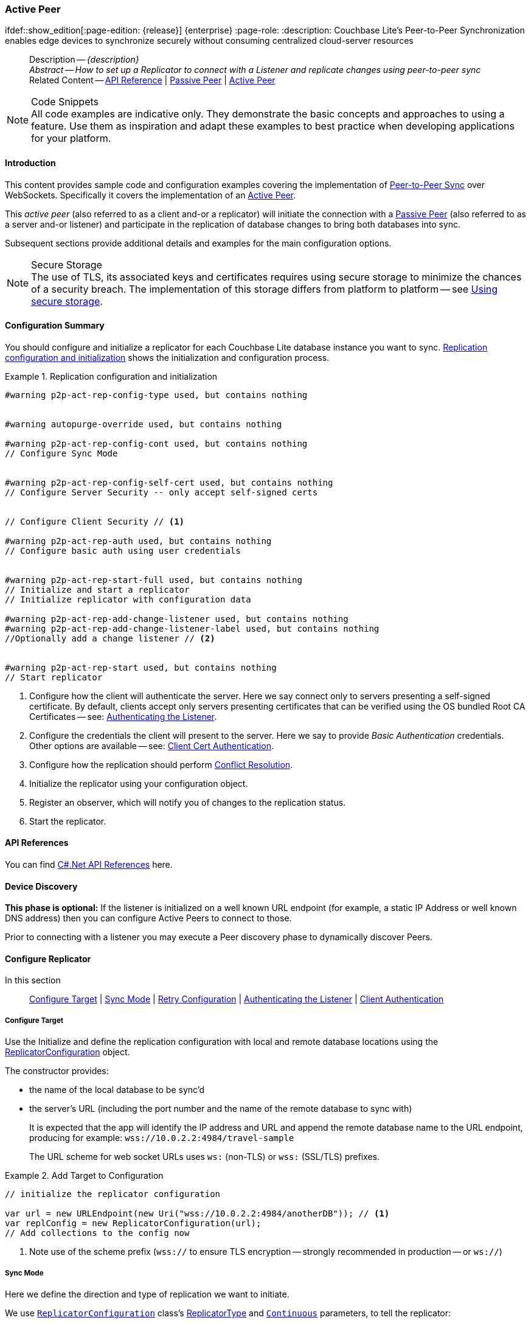 :docname: p2psync-websocket-using-active
:page-module: csharp
:page-relative-src-path: p2psync-websocket-using-active.adoc
:page-origin-url: https://github.com/couchbase/docs-couchbase-lite.git
:page-origin-start-path:
:page-origin-refname: antora-assembler-simplification
:page-origin-reftype: branch
:page-origin-refhash: (worktree)
[#csharp:p2psync-websocket-using-active:::]
=== Active Peer
:page-aliases: advance/csharp-p2psync-websocket-using-active.adoc
ifdef::show_edition[:page-edition: {release}] {enterprise}
:page-role:
:description: Couchbase Lite's Peer-to-Peer Synchronization enables edge devices to synchronize securely without consuming centralized cloud-server resources

// Define our environment


// Define page abstract
// done in commons

// Present common content including abstract and related content footer blocks
[abstract]
--
Description -- _{description}_ +
_Abstract -- How to set up a Replicator to connect with a Listener and replicate changes using peer-to-peer sync_ +
Related Content -- https://docs.couchbase.com/mobile/{major}.{minor}.{maintenance-net}{empty}/couchbase-lite-net[API Reference]  |  xref:csharp:p2psync-websocket-using-passive.adoc[Passive Peer]  |  xref:csharp:p2psync-websocket-using-active.adoc[Active Peer]
--


.Code Snippets
[NOTE]
All code examples are indicative only.
They demonstrate the basic concepts and approaches to using a feature.
Use them as inspiration and adapt these examples to best practice when developing applications for your platform.


[discrete#csharp:p2psync-websocket-using-active:::introduction]
==== Introduction
This content provides sample code and configuration examples covering the implementation of xref:refer-glossary.adoc#peer-to-peer-sync[Peer-to-Peer Sync] over WebSockets.
Specifically it covers the implementation of an xref:refer-glossary.adoc#active-peer[Active Peer].

This _active peer_ (also referred to as a client and-or a replicator) will initiate the connection with a xref:refer-glossary.adoc#passive-peer[Passive Peer] (also referred to as a server and-or listener) and participate in the replication of database changes to bring both databases into sync.

Subsequent sections provide additional details and examples for the main configuration options.

.Secure Storage
[NOTE]
The use of TLS, its associated keys and certificates requires using secure storage to minimize the chances of a security breach.
The implementation of this storage differs from platform to platform -- see xref:csharp:p2psync-websocket.adoc#using-secure-storage[Using secure storage].


[discrete#csharp:p2psync-websocket-using-active:::configuration-summary]
==== Configuration Summary
You should configure and initialize a replicator for each Couchbase Lite database instance you want to sync.
<<csharp:p2psync-websocket-using-active:::simple-replication-to-listener>> shows the initialization and configuration process.


[#simple-replication-to-listener]
.Replication configuration and initialization


[#csharp:p2psync-websocket-using-active:::simple-replication-to-listener]
====


// Show Main Snippet
// include::csharp:example$code_snippets/Program.cs[tags="p2p-act-rep-func;!autopurge-override", indent=0]
[source, C#]
----

#warning p2p-act-rep-config-type used, but contains nothing


#warning autopurge-override used, but contains nothing

#warning p2p-act-rep-config-cont used, but contains nothing
// Configure Sync Mode


#warning p2p-act-rep-config-self-cert used, but contains nothing
// Configure Server Security -- only accept self-signed certs


// Configure Client Security // <.>

#warning p2p-act-rep-auth used, but contains nothing
// Configure basic auth using user credentials


#warning p2p-act-rep-start-full used, but contains nothing
// Initialize and start a replicator
// Initialize replicator with configuration data

#warning p2p-act-rep-add-change-listener used, but contains nothing
#warning p2p-act-rep-add-change-listener-label used, but contains nothing
//Optionally add a change listener // <.>


#warning p2p-act-rep-start used, but contains nothing
// Start replicator

----


====

<.> Configure how the client will authenticate the server.
Here we say connect only to servers presenting a self-signed certificate.
By default, clients accept only servers presenting certificates that can be verified using the OS bundled Root CA Certificates -- see: <<csharp:p2psync-websocket-using-active:::authenticate-listener>>.

<.> Configure the credentials the client will present to the server.
Here we say to provide _Basic Authentication_ credentials. Other options are available -- see: <<csharp:p2psync-websocket-using-active:::configuring-client-authentication>>.

<.> Configure how the replication should perform <<csharp:p2psync-websocket-using-active:::conflict-resolution>>.

<.> Initialize the replicator using your configuration object.

<.> Register an observer, which will notify you of changes to the replication status.

<.> Start the replicator.

[discrete#csharp:p2psync-websocket-using-active:::api-references]
==== API References

You can find https://docs.couchbase.com/mobile/{major}.{minor}.{maintenance-net}{empty}/couchbase-lite-net[C#.Net API References] here.

[discrete#csharp:p2psync-websocket-using-active:::device-discovery]
==== Device Discovery
*This phase is optional:* If the listener is initialized on a well known URL endpoint (for example, a static IP Address or well known DNS address) then you can configure Active Peers to connect to those.

Prior to connecting with a listener you may execute a Peer discovery phase to dynamically discover Peers.


[discrete#csharp:p2psync-websocket-using-active:::configure-replicator]
==== Configure Replicator
In this section::
<<csharp:p2psync-websocket-using-active:::lbl-cfg-tgt>>
|  <<csharp:p2psync-websocket-using-active:::lbl-cfg-sync>>
|  <<csharp:p2psync-websocket-using-active:::lbl-cfg-retry>>
|  <<csharp:p2psync-websocket-using-active:::authenticate-listener>>
|  <<csharp:p2psync-websocket-using-active:::lbl-authclnt>>


[discrete#csharp:p2psync-websocket-using-active:::lbl-cfg-tgt]
===== Configure Target

Use the
Initialize and define the replication configuration with local and remote database locations using the https://docs.couchbase.com/mobile/{major}.{minor}.{maintenance-net}{empty}/couchbase-lite-net/api/Couchbase.Lite.Sync.ReplicatorConfiguration.html[ReplicatorConfiguration] object.

The constructor provides:

* the name of the local database to be sync'd
* the server's URL (including the port number and the name of the remote database to sync with)
+
--
It is expected that the app will identify the IP address and URL and append the remote database name to the URL endpoint, producing for example: `wss://10.0.2.2:4984/travel-sample`

The URL scheme for web socket URLs uses `ws:` (non-TLS) or `wss:` (SSL/TLS) prefixes.
--

// Example 2
.Add Target to Configuration


====


// Show Main Snippet
// include::csharp:example$code_snippets/Program.cs[tags="sgw-act-rep-initialize", indent=0]
[source, C#]
----
// initialize the replicator configuration

var url = new URLEndpoint(new Uri("wss://10.0.2.2:4984/anotherDB")); // <.>
var replConfig = new ReplicatorConfiguration(url);
// Add collections to the config now

----


====

<.> Note use of the scheme prefix (`wss://`
to ensure TLS encryption -- strongly recommended in production -- or `ws://`)


[discrete#csharp:p2psync-websocket-using-active:::lbl-cfg-sync]
===== Sync Mode


Here we define the direction and type of replication we want to initiate.

We use `https://docs.couchbase.com/mobile/{major}.{minor}.{maintenance-net}{empty}/couchbase-lite-net/api/Couchbase.Lite.Sync.ReplicatorConfiguration.html[ReplicatorConfiguration]` class's https://docs.couchbase.com/mobile/{major}.{minor}.{maintenance-net}{empty}/couchbase-lite-net/api/Couchbase.Lite.Sync.ReplicatorConfiguration.html#Couchbase_Lite_Sync_ReplicatorConfiguration_ReplicatorType[ReplicatorType] and
`https://docs.couchbase.com/mobile/{major}.{minor}.{maintenance-net}{empty}/couchbase-lite-net/api/Couchbase.Lite.Sync.ReplicatorConfiguration.html#Couchbase_Lite_Sync_ReplicatorConfiguration_Continuous[Continuous]` parameters, to tell the replicator:

* The type (or direction) of the replication:
`*pushAndPull*`; `pull`; `push`

* The replication mode, that is either of:

** Continuous -- remaining active indefinitely to replicate changed documents (`continuous=true`).

** Ad-hoc -- a one-shot replication of changed documents (`continuous=false`).

// Example 3
[#ex-repl-sync]
.Configure replicator type and mode


[#csharp:p2psync-websocket-using-active:::ex-repl-sync]
====


// Show Main Snippet
// include::csharp:example$code_snippets/Program.cs[tags="p2p-act-rep-config-type;p2p-act-rep-config-cont", indent=0]
[source, C#]
----

// Configure Sync Mode

----


====


[TIP]
--
Unless there is a solid use-case not to, always initiate a single `PUSH_AND_PULL` replication rather than identical separate `PUSH` and `PULL` replications.

This prevents the replications generating the same checkpoint `docID` resulting in multiple conflicts.
--


[discrete#csharp:p2psync-websocket-using-active:::lbl-cfg-retry]
===== Retry Configuration


Couchbase Lite for C#.Net's replication retry logic assures a resilient connection.

The replicator minimizes the chance and impact of dropped connections by maintaining a heartbeat; essentially pinging the listener at a configurable interval to ensure the connection remains alive.

In the event it detects a transient error, the replicator will attempt to reconnect, stopping only when the connection is re-established, or the number of retries exceeds the retry limit (9 times for a single-shot replication and unlimited for a continuous replication).

On each retry the interval between attempts is increased exponentially (exponential backoff) up to the maximum wait time limit (5 minutes).

The REST API provides configurable control over this replication retry logic using a set of configiurable properties -- see: <<csharp:p2psync-websocket-using-active:::tbl-repl-retry>>.

.Replication Retry Configuration Properties
[#csharp:p2psync-websocket-using-active:::tbl-repl-retry,cols="2,3,5"]
|===

h|Property
h|Use cases
h|Description

|https://docs.couchbase.com/mobile/{major}.{minor}.{maintenance-net}{empty}/couchbase-lite-net/api/Couchbase.Lite.Sync.ReplicatorConfiguration.html#Couchbase_Lite_Sync_ReplicatorConfiguration_Heartbeat[Heartbeat()]
a|* Reduce to detect connection errors sooner
* Align to load-balancer or proxy `keep-alive` interval -- see Sync Gateway's topic xref:sync-gateway::load-balancer.adoc#websocket-connection[Load Balancer - Keep Alive]
a|The interval (in seconds) between the heartbeat pulses.

Default: The replicator pings the listener every 300 seconds.

|https://docs.couchbase.com/mobile/{major}.{minor}.{maintenance-net}{empty}/couchbase-lite-net/api/Couchbase.Lite.Sync.ReplicatorConfiguration.html#Couchbase_Lite_Sync_ReplicatorConfiguration_MaxAttempts[MaxAttempts()]
|Change this to limit or extend the number of retry attempts.
a| The maximum number of retry attempts

* Set to zero (0) to use default values
* Set to zero (1) to prevent any retry attempt
* The retry attempt count is reset when the replicator is able to connect and replicate
* Default values are:
** Single-shot replication = 9;
** Continuous replication = maximum integer value
* Negative values generate a Couchbase exception `InvalidArgumentException`

|https://docs.couchbase.com/mobile/{major}.{minor}.{maintenance-net}{empty}/couchbase-lite-net/api/Couchbase.Lite.Sync.ReplicatorConfiguration.html#Couchbase_Lite_Sync_ReplicatorConfiguration_MaxAttemptWaitTime[MaxAttemptWaitTime()]
|Change this to adjust the interval between retries.
a|The maximum interval between retry attempts

While you can configure the *maximum permitted* wait time,  the replicator's exponential backoff algorithm calculates each individual interval which is not configurable.

* Default value: 300 seconds (5 minutes)
* Zero sets the maximum interval between retries to the default of 300 seconds
* 300 sets the maximum interval between retries to the default of 300 seconds
* A negative value generates a Couchbase exception, `InvalidArgumentException`

|===

When necessary you can adjust any or all of those configurable values -- see: <<csharp:p2psync-websocket-using-active:::ex-repl-retry>> for how to do this.

.Configuring Replication Retries
[#ex-repl-retry]


[#csharp:p2psync-websocket-using-active:::ex-repl-retry]
====


// Show Main Snippet
// include::csharp:example$code_snippets/Program.cs[tags="replication-retry-config", indent=0]
[source, C#]
----
            var url = new Uri("ws://localhost:4984/mydatabase");
            var target = new URLEndpoint(url);

            var config = new ReplicatorConfiguration(target);

            //  other config as required . . .

#warning replication-set-heartbeat unused?
            config.Heartbeat = TimeSpan.FromSeconds(120); //  <.>

#warning replication-set-maxattempts unused?
            config.MaxAttempts = 20; //  <.>

#warning replication-set-maxattemptwaittime unused?
            config.MaxAttemptsWaitTime = TimeSpan.FromSeconds(600); //  <.>

            //  other config as required . . .

            var replicator = new Replicator(config);

----


====

<.> Here we use https://docs.couchbase.com/mobile/{major}.{minor}.{maintenance-net}{empty}/couchbase-lite-net/api/Couchbase.Lite.Sync.ReplicatorConfiguration.html#Couchbase_Lite_Sync_ReplicatorConfiguration_Heartbeat[Heartbeat()] to set the required interval (in seconds) between the heartbeat pulses
<.> Here we use https://docs.couchbase.com/mobile/{major}.{minor}.{maintenance-net}{empty}/couchbase-lite-net/api/Couchbase.Lite.Sync.ReplicatorConfiguration.html#Couchbase_Lite_Sync_ReplicatorConfiguration_MaxAttempts[MaxAttempts()] to set the required number of retry attempts
<.> Here we use https://docs.couchbase.com/mobile/{major}.{minor}.{maintenance-net}{empty}/couchbase-lite-net/api/Couchbase.Lite.Sync.ReplicatorConfiguration.html#Couchbase_Lite_Sync_ReplicatorConfiguration_MaxAttemptWaitTime[MaxAttemptWaitTime()] to set the required interval between retry attempts.


[discrete#csharp:p2psync-websocket-using-active:::authenticate-listener]
===== Authenticating the Listener

Define the credentials the your app (the client) is expecting to receive from the server (listener) in order to ensure that the server is one it is prepared to interact with.

Note that the client cannot authenticate the server if TLS is turned off.
When TLS is enabled (Sync Gateway's default) the client _must_ authenticate the server.
If the server cannot provide acceptable credentials then the connection will fail.

Use `https://docs.couchbase.com/mobile/{major}.{minor}.{maintenance-net}{empty}/couchbase-lite-net/api/Couchbase.Lite.Sync.ReplicatorConfiguration.html[ReplicatorConfiguration]` properties https://docs.couchbase.com/mobile/{major}.{minor}.{maintenance-net}{empty}/couchbase-lite-net/api/Couchbase.Lite.Sync.ReplicatorConfiguration.html#Couchbase_Lite_Sync_ReplicatorConfiguration_AcceptOnlySelfSignedServerCertificate[AcceptOnlySelfSignedServerCertificate] and https://docs.couchbase.com/mobile/{major}.{minor}.{maintenance-net}{empty}/couchbase-lite-net/api/Couchbase.Lite.Sync.ReplicatorConfiguration.html#Couchbase_Lite_Sync_ReplicatorConfiguration_PinnedServerCertificate[PinnedServerCertificate], to tell the replicator how to verify server-supplied TLS server certificates.

* If there is a pinned certificate, nothing else matters, the server cert must *exactly* match the pinned certificate.
* If there are no pinned certs and https://docs.couchbase.com/mobile/{major}.{minor}.{maintenance-net}{empty}/couchbase-lite-net/api/Couchbase.Lite.Sync.ReplicatorConfiguration.html#Couchbase_Lite_Sync_ReplicatorConfiguration_AcceptOnlySelfSignedServerCertificate[AcceptOnlySelfSignedServerCertificate] is `true` then any self-signed certificate is accepted.  Certificates that are not self signed are rejected, no matter who signed them.
* If there are no pinned certificates and https://docs.couchbase.com/mobile/{major}.{minor}.{maintenance-net}{empty}/couchbase-lite-net/api/Couchbase.Lite.Sync.ReplicatorConfiguration.html#Couchbase_Lite_Sync_ReplicatorConfiguration_AcceptOnlySelfSignedServerCertificate[AcceptOnlySelfSignedServerCertificate] is `false` (default), the client validates the server’s certificates against the system CA certificates.  The server must supply a chain of certificates whose root is signed by one of the certificates in the system CA bundle.

// Example 4
.Set Server TLS security
====
[tabs]
======

CA Cert::
+
--
Set the client to expect and accept only CA attested certificates.

[source, C#]
----
// Configure Server Security -- only accept CA certs
----
<.> This is the default.
Only certificate chains with roots signed by a trusted CA are allowed.
Self signed certificates are not allowed.
--


Self Signed Cert::
+
--
Set the client to expect and accept only self-signed certificates

[source, C#]
----
// Configure Server Security -- only accept self-signed certs

----
<.> Set this to `true` to accept any self signed cert.
Any certificates that are not self-signed are rejected.
--


Pinned Certificate::
+
--
Set the client to expect and accept only a pinned certificate.

[source, C#]
----
// Only CA Certs accepted
----

--

======


====


[discrete#csharp:p2psync-websocket-using-active:::lbl-authclnt]
===== Client Authentication

Here we define the credentials that the client can present to the server if prompted to do so in order that the server can authenticate it.

We use https://docs.couchbase.com/mobile/{major}.{minor}.{maintenance-net}{empty}/couchbase-lite-net/api/Couchbase.Lite.Sync.ReplicatorConfiguration.html[ReplicatorConfiguration]'s https://docs.couchbase.com/mobile/{major}.{minor}.{maintenance-net}{empty}/couchbase-lite-net/api/Couchbase.Lite.Sync.ReplicatorConfiguration.html#Couchbase_Lite_Sync_ReplicatorConfiguration_Authenticator[Authenticator] method to define the authentication method to the replicator.


[discrete#csharp:p2psync-websocket-using-active:::basic-authentication]
===== Basic Authentication
Use the `https://docs.couchbase.com/mobile/{major}.{minor}.{maintenance-net}{empty}/couchbase-lite-net/api/Couchbase.Lite.Sync.BasicAuthenticator.html[BasicAuthenticator]` to supply basic authentication credentials (username and word).

// Example 5
[[csharp:p2psync-websocket-using-active:::basic-authentication]]
.Basic Authentication


[#csharp:p2psync-websocket-using-active:::basic-authentication]
====

This example shows basic authentication using user name and password:

// Show Main Snippet
// include::csharp:example$code_snippets/Program.cs[tags="p2p-act-rep-auth", indent=0]
[source, C#]
----
// Configure basic auth using user credentials

----


====


[discrete#csharp:p2psync-websocket-using-active:::certificate-authentication]
===== Certificate Authentication
Use the `https://docs.couchbase.com/mobile/{major}.{minor}.{maintenance-net}{empty}/couchbase-lite-net/api/Couchbase.Lite.P2P.ClientCertificateAuthenticator.html[ClientCertificateAuthenticator]` to configure the client TLS certificates to be presented to the server, on connection.
This applies only to the https://docs.couchbase.com/mobile/{major}.{minor}.{maintenance-net}{empty}/couchbase-lite-net/api/Couchbase.Lite.P2P.URLEndpointListener.html[URLEndpointListener].

NOTE: The *server* (listener) must have `disableTLS` set `false` and have a https://docs.couchbase.com/mobile/{major}.{minor}.{maintenance-net}{empty}/couchbase-lite-net/api/Couchbase.Lite.P2P.ClientCertificateAuthenticator.html[ClientCertificateAuthenticator] configured, or it will never ask for this client's certificate.

The certificate to be presented to the server will need to be signed by the root certificates or be valid based on the authentication callback set to the listener via ListenerCertificateAuthenticator.


// Example 6
.Client Cert Authentication
[#configuring-client-authentication]


[#csharp:p2psync-websocket-using-active:::configuring-client-authentication]
====

This example shows client certificate authentication using an identity from secure storage.

// Show Main Snippet
// include::csharp:example$code_snippets/Program.cs[tags="p2p-tlsid-tlsidentity-with-label", indent=0]
[source, C#]
----
// Client identity
var identity =
  TLSIdentity.ImportIdentity(store,
    clientData,
    "123",
    "CBL-Client-Cert",
    null); // <.>

replConfig.Authenticator =
  new ClientCertificateAuthenticator(identity); // <.>

----


====

<.> Get an identity from secure storage and create a TLS Identity object
<.> Set the authenticator to https://docs.couchbase.com/mobile/{major}.{minor}.{maintenance-net}{empty}/couchbase-lite-net/api/Couchbase.Lite.P2P.ClientCertificateAuthenticator.html[ClientCertificateAuthenticator] and configure it to use the retrieved identity


[discrete#csharp:p2psync-websocket-using-active:::initialize-replicator]
==== Initialize Replicator


Use the `https://docs.couchbase.com/mobile/{major}.{minor}.{maintenance-net}{empty}/couchbase-lite-net/api/Couchbase.Lite.Sync.Replicator.html[Replicator]` class's https://docs.couchbase.com/mobile/{major}.{minor}.{maintenance-net}{empty}/couchbase-lite-net/api/Couchbase.Lite.Sync.Replicator.html#Couchbase_Lite_Sync_Replicator__ctor_Couchbase_Lite_Sync_ReplicatorConfiguration_[(ReplicatorConfiguration config)] constructor, to initialize the replicator with the configuration you have defined.
You can, optionally, add a change listener (see <<csharp:p2psync-websocket-using-active:::lbl-repl-mon>>) before starting the replicator running using https://docs.couchbase.com/mobile/{major}.{minor}.{maintenance-net}{empty}/couchbase-lite-net/api/Couchbase.Lite.Sync.Replicator.html#Couchbase_Lite_Sync_Replicator_Start[Start()].

// Example 7
.Initialize and run replicator


====


// Show Main Snippet
// include::csharp:example$code_snippets/Program.cs[tags="p2p-act-rep-start-full;!p2p-act-rep-add-change-listener", indent=0]
[source, C#]
----
// Initialize and start a replicator
// Initialize replicator with configuration data

#warning p2p-act-rep-add-change-listener used, but contains nothing

#warning p2p-act-rep-start used, but contains nothing
// Start replicator

----


====

<.> Initialize the replicator with the configuration
<.> Start the replicator

[discrete#csharp:p2psync-websocket-using-active:::lbl-repl-mon]
==== Monitor Sync


In this section::
<<csharp:p2psync-websocket-using-active:::lbl-repl-chng>>  |
<<csharp:p2psync-websocket-using-active:::lbl-repl-status>>  |
<<csharp:p2psync-websocket-using-active:::lbl-repl-evnts>> |
<<csharp:p2psync-websocket-using-active:::lbl-repl-pend>>

You can monitor a replication’s status by using a combination of <<csharp:p2psync-websocket-using-active:::lbl-repl-chng>> and the `replication.status.activity` property -- see; https://docs.couchbase.com/mobile/{major}.{minor}.{maintenance-net}{empty}/couchbase-lite-net/api/Couchbase.Lite.Sync.ReplicatorStatus.html#Couchbase_Lite_Sync_ReplicatorStatus_Activity[Activity].
This enables you to know, for example, when the replication is actively transferring data and when it has stopped.

You can also choose to monitor document changes -- see: <<csharp:p2psync-websocket-using-active:::lbl-repl-evnts>>.

[discrete#csharp:p2psync-websocket-using-active:::lbl-repl-chng]
===== Change Listeners
Use this to monitor changes and to inform on sync progress; this is an optional step.
You can add and a replicator change listener at any point; it will report changes from the point it is registered.

.Best Practice
TIP: Don't forget to save the token so you can remove the listener later

Use the https://docs.couchbase.com/mobile/{major}.{minor}.{maintenance-net}{empty}/couchbase-lite-net/api/Couchbase.Lite.Sync.Replicator.html[Replicator] class to add a change listener as a callback to the Replicator (https://docs.couchbase.com/mobile/{major}.{minor}.{maintenance-net}{empty}/couchbase-lite-net/api/Couchbase.Lite.Sync.Replicator.html#Couchbase_Lite_Sync_Replicator_AddChangeListener_System_EventHandler_Couchbase_Lite_Sync_ReplicatorStatusChangedEventArgs__[addChangeListener()]) -- see: <<csharp:p2psync-websocket-using-active:::ex-repl-mon>>.
You will then be asynchronously notified of state changes.

You can remove a change listener with https://docs.couchbase.com/mobile/{major}.{minor}.{maintenance-net}{empty}/couchbase-lite-net/api/Couchbase.Lite.Sync.Replicator.html#Couchbase_Lite_Sync_Replicator_RemoveChangeListener_Couchbase_Lite_ListenerToken_[RemoveChangeListener(ListenerToken)].


[discrete#csharp:p2psync-websocket-using-active:::lbl-repl-status]
===== Replicator Status

You can use the
https://docs.couchbase.com/mobile/{major}.{minor}.{maintenance-net}{empty}/couchbase-lite-net/api/Couchbase.Lite.Sync.ReplicatorStatus.html[ReplicatorStatus] struct
to check the replicator status.
That is, whether it is actively transferring data or if it has stopped -- see: <<csharp:p2psync-websocket-using-active:::ex-repl-mon>>.

The returned _ReplicationStatus_ structure comprises:

* https://docs.couchbase.com/mobile/{major}.{minor}.{maintenance-net}{empty}/couchbase-lite-net/api/Couchbase.Lite.Sync.ReplicatorStatus.html#Couchbase_Lite_Sync_ReplicatorStatus_Activity[Activity] -- stopped, offline, connecting, idle or busy -- see states described in: <<csharp:p2psync-websocket-using-active:::tbl-states>>
* https://docs.couchbase.com/mobile/{major}.{minor}.{maintenance-net}{empty}/couchbase-lite-net/api/Couchbase.Lite.Sync.ReplicatorStatus.html#Couchbase_Lite_Sync_ReplicatorStatus_Progress[Progress]
** completed -- the total number of changes completed
** total -- the total number of changes to be processed
* https://docs.couchbase.com/mobile/{major}.{minor}.{maintenance-net}{empty}/couchbase-lite-net/api/Couchbase.Lite.Sync.ReplicatorStatus.html#Couchbase_Lite_Sync_ReplicatorStatus_Error[Error] -- the current error, if any

// Example 8
[#csharp:p2psync-websocket-using-active:::ex-repl-mon]
[[csharp:p2psync-websocket-using-active:::ex-repl-mon]]
.Monitor replication
====


[tabs]
======

Adding a Change Listener::
+
--
[source, C#]
----

#warning p2p-act-rep-add-change-listener-label used, but contains nothing


----
--
+

Using replicator.status::
+
--
[source, C#]
----


----
--
======


====


[discrete#csharp:p2psync-websocket-using-active:::lbl-repl-states]
===== Replication States
<<csharp:p2psync-websocket-using-active:::tbl-states>> shows the different states, or activity levels, reported in the API; and the meaning of each.

.Replicator activity levels
[#csharp:p2psync-websocket-using-active:::tbl-states,cols="^1,4"]
|===
h|State
h|Meaning

|`STOPPED`
|The replication is finished or hit a fatal error.

|`OFFLINE`
|The replicator is offline as the remote host is unreachable.

|`CONNECTING`
|The replicator is connecting to the remote host.

|`IDLE`
|The replication caught up with all the changes available from the server.
The `IDLE` state is only used in continuous replications.

|`BUSY`
|The replication is actively transferring data.
|===

NOTE: The replication change object also has properties to track the progress (`change.status.completed` and `change.status.total`).
Since the replication occurs in batches the total count can vary through the course of a replication.

[discrete#csharp:p2psync-websocket-using-active:::replication-status-and-app-life-cycle]
===== Replication Status and App Life Cycle

Couchbase Lite doesn't react to OS backgrounding or foregrounding events and replication(s) will continue running as long as the remote system does not terminate the connection and the app does not terminate.
It is generally recommended to stop replications before going into the background otherwise socket connections may be closed by the OS and this may interfere with the replication process.


[#lbl-repl-evnts]

[discrete#csharp:p2psync-websocket-using-active:::lbl-repl-pend]
===== Documents Pending Push

TIP: https://docs.couchbase.com/mobile/{major}.{minor}.{maintenance-net}{empty}/couchbase-lite-net/api/Couchbase.Lite.Sync.Replicator.html#Couchbase_Lite_Sync_Replicator_IsDocumentPending_System_String_[Replicator.IsDocumentPending()] is quicker and more efficient.
Use it in preference to returning a list of pending document IDs, where possible.

You can check whether documents are waiting to be pushed in any forthcoming sync by using either of the following API methods:

* Use the https://docs.couchbase.com/mobile/{major}.{minor}.{maintenance-net}{empty}/couchbase-lite-net/api/Couchbase.Lite.Sync.Replicator.html#Couchbase_Lite_Sync_Replicator_GetPendingDocumentIDs[Replicator.GetPendingDocumentIDs()] method, which returns a list of document IDs that have local changes, but which have not yet been pushed to the server.
+
This can be very useful in tracking the progress of a push sync, enabling the app to provide a visual indicator to the end user on its status, or decide when it is safe to exit.

* Use the https://docs.couchbase.com/mobile/{major}.{minor}.{maintenance-net}{empty}/couchbase-lite-net/api/Couchbase.Lite.Sync.Replicator.html#Couchbase_Lite_Sync_Replicator_IsDocumentPending_System_String_[Replicator.IsDocumentPending()] method to quickly check whether an individual document is pending a push.

[#ex-pending]
.Use Pending Document ID API


[#csharp:p2psync-websocket-using-active:::ex-pending]
====


// Show Main Snippet
// include::csharp:example$code_snippets/Program.cs[tags="replication-pendingdocuments", indent=0]
[source, C#]
----
            var url = new Uri("ws://localhost:4984/mydatabase");
            var target = new URLEndpoint(url);
            var database = new Database("myDB");
            var config = new ReplicatorConfiguration(target);
            config.AddCollection(database.GetDefaultCollection());
            config.ReplicatorType = ReplicatorType.Push;

            var replicator = new Replicator(config);

            var pendingDocIDs =
              new HashSet<string>(replicator.GetPendingDocumentIDs(database.GetDefaultCollection())); // <.>

            if (pendingDocIDs.Count > 0) {
                Console.WriteLine($"There are {pendingDocIDs.Count} documents pending");
                replicator.AddChangeListener((sender, change) =>
                {
                    Console.WriteLine($"Replicator activity level is " +
                                      change.Status.Activity.ToString());
                    // iterate and report-on previously
                    // retrieved pending docids 'list'
                    foreach (var docID in pendingDocIDs)
#warning replication-push-isdocumentpending unused?
                        if (!replicator.IsDocumentPending(docID, database.GetDefaultCollection())) // <.>
                        {
                            Console.WriteLine($"Doc ID {docID} now pushed");
                        };
                });

                replicator.Start();
            }
----


====

<.> https://docs.couchbase.com/mobile/{major}.{minor}.{maintenance-net}{empty}/couchbase-lite-net/api/Couchbase.Lite.Sync.Replicator.html#Couchbase_Lite_Sync_Replicator_GetPendingDocumentIDs[Replicator.GetPendingDocumentIDs()] returns a list of the document IDs for all documents waiting to be pushed.
This is a snapshot and may have changed by the time the response is received and processed.
<.> https://docs.couchbase.com/mobile/{major}.{minor}.{maintenance-net}{empty}/couchbase-lite-net/api/Couchbase.Lite.Sync.Replicator.html#Couchbase_Lite_Sync_Replicator_IsDocumentPending_System_String_[Replicator.IsDocumentPending()] returns `true` if the document is waiting to be pushed, and `false` otherwise.


[discrete#csharp:p2psync-websocket-using-active:::lbl-repl-stop]
==== Stop Sync

Stopping a replication is straightforward.
It is done using https://docs.couchbase.com/mobile/{major}.{minor}.{maintenance-net}{empty}/couchbase-lite-net/api/Couchbase.Lite.Sync.Replicator.html#Couchbase_Lite_Sync_Replicator_Stop[Stop()].
This initiates an asynchronous operation and so is not necessarily immediate.
Your app should account for this potential delay before attempting any subsequent operations.

You can find further information on database operations in xref:csharp:database.adoc[Databases].

// Example 9
.Stop replicator


====


// Show Main Snippet
// include::csharp:example$code_snippets/Program.cs[tags="p2p-act-rep-stop", indent=0]
[source, C#]
----
// Stop replication.
----


====

<.> Here we initiate the stopping of the replication using the https://docs.couchbase.com/mobile/{major}.{minor}.{maintenance-net}{empty}/couchbase-lite-net/api/Couchbase.Lite.Sync.Replicator.html#Couchbase_Lite_Sync_Replicator_Stop[Stop()] method.
It will stop any active <<csharp:p2psync-websocket-using-active:::lbl-repl-chng,change listener>> once the replication is stopped.


[discrete#csharp:p2psync-websocket-using-active:::conflict-resolution]
==== Conflict Resolution

Unless you specify otherwise, Couchbase Lite's default conflict resolution policy is applied -- see xref:csharp:conflict.adoc[Handling Data Conflicts].

To use a different policy, specify a _conflict resolver_ using https://docs.couchbase.com/mobile/{major}.{minor}.{maintenance-net}{empty}/couchbase-lite-net/api/Couchbase.Lite.Sync.ReplicatorConfiguration.html#Couchbase_Lite_Sync_ReplicatorConfiguration_ConflictResolver[ConflictResolver] as shown in <<csharp:p2psync-websocket-using-active:::using-conflict-resolvers>>.

For more complex solutions you can provide a custom conflict resolver - see: xref:csharp:conflict.adoc[Handling Data Conflicts].

// Example 10
[#csharp:p2psync-websocket-using-active:::using-conflict-resolvers]
.Using conflict resolvers
====

[tabs]
=====

Local Wins::
+
--

[source, C#]
----

class LocalWinConflictResolver : IConflictResolver
{
    public Document Resolve(Conflict conflict)
    {
        return conflict.LocalDocument;
    }
}

----
--


Remote Wins::
+
--

[source, C#]
----

class RemoteWinConflictResolver : IConflictResolver
{
    public Document Resolve(Conflict conflict)
    {
        return conflict.RemoteDocument;
    }
}

----

--


Merge::
+
--

[source, C#]
----

class MergeConflictResolver : IConflictResolver
{
    public Document Resolve(Conflict conflict)
    {
        var localDict = conflict.LocalDocument.ToDictionary();
        var remoteDict = conflict.RemoteDocument.ToDictionary();
        var result = localDict.Concat(remoteDict)
           .GroupBy(kv => kv.Key)
           .ToDictionary(g => g.Key, g => g.First().Value);
        return new MutableDocument(conflict.DocumentID, result);
    }
}

----

--
=====

====

Just as a replicator may observe a conflict -- when updating a document that has changed both in the local database and in a remote database -- any attempt to save a document may also observe a conflict, if a replication has taken place since the local app retrieved the document from the database.
To address that possibility, a version of the `Database.save()` method also takes a conflict resolver as shown in <<csharp:p2psync-websocket-using-active:::ex-merge-props>>.

The following code snippet shows an example of merging properties from the existing document (`current`) into the one being saved (`new`).
In the event of conflicting keys, it will pick the key value from `new`.

.Merging document properties
[#ex-merge-props]


[#csharp:p2psync-websocket-using-active:::ex-merge-props]
====


// Show Main Snippet
// include::csharp:example$code_snippets/Program.cs[tags="update-document-with-conflict-handler", indent=0]
[source, C#]
----
using var doc = collection.GetDocument("xyz");
using var mutableDoc = doc.ToMutable();
mutableDoc.SetString("name", "apples");
collection.Save(mutableDoc, (updated, current) =>
{
    var currentDict = current.ToDictionary();
    var newDict = updated.ToDictionary();
    var result = newDict.Concat(currentDict)
        .GroupBy(kv => kv.Key)
        .ToDictionary(g => g.Key, g => g.First().Value);
    updated.SetData(result);
    return true;
});
----


====


For more on replicator conflict resolution see: xref:csharp:conflict.adoc[Handling Data Conflicts].


[discrete#csharp:p2psync-websocket-using-active:::delta-sync]
==== Delta Sync
If delta sync is enabled on the listener, then replication will use delta sync.


[discrete#csharp:p2psync-websocket-using-active:::related-content]
==== Related Content
++++
<div class="card-row three-column-row">
++++

[.column]
===== {empty}
.How to
* xref:csharp:p2psync-websocket-using-passive.adoc[Passive Peer]
* xref:csharp:p2psync-websocket-using-active.adoc[Active Peer]


.

[discrete.colum#csharp:p2psync-websocket-using-active:::-2n]
===== {empty}
.Concepts
* xref:csharp:landing-p2psync.adoc[Peer-to-Peer Sync]

* https://docs.couchbase.com/mobile/{major}.{minor}.{maintenance-net}{empty}/couchbase-lite-net[API References]

.


[discrete.colum#csharp:p2psync-websocket-using-active:::-3n]
===== {empty}
.Community Resources ...
https://forums.couchbase.com/c/mobile/14[Mobile Forum] |
https://blog.couchbase.com/[Blog] |
https://docs.couchbase.com/tutorials/[Tutorials]

.
xref:tutorials:cbl-p2p-sync-websockets:swift/cbl-p2p-sync-websockets.adoc[Getting Started with Peer-to-Peer Synchronization]


++++
</div>
++++

// include::ROOT:partial$block-caveats.adoc[tag=enterprise-only]



